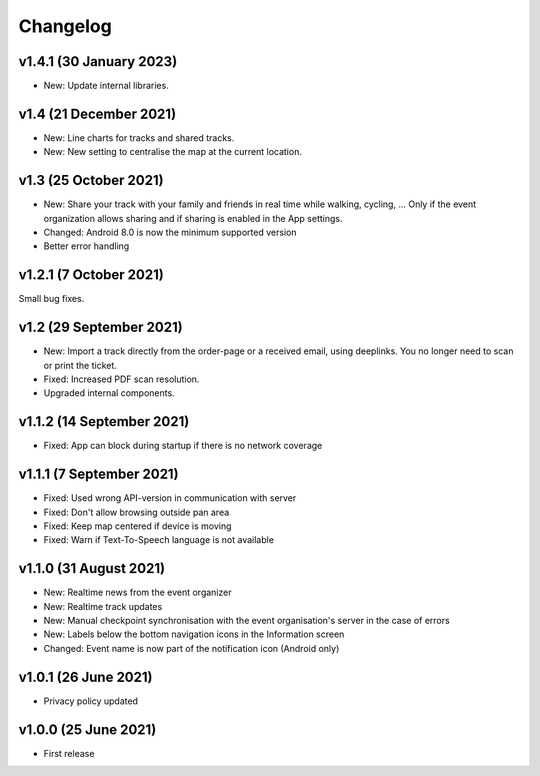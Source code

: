 Changelog
=========

v1.4.1 (30 January 2023)
------------------------
* New: Update internal libraries.

v1.4 (21 December 2021)
-----------------------
* New: Line charts for tracks and shared tracks.
* New: New setting to centralise the map at the current location.

v1.3 (25 October 2021)
-----------------------
* New: Share your track with your family and friends in real time while walking, cycling, ... Only if the event organization allows sharing and if sharing is enabled in the App settings.
* Changed: Android 8.0 is now the minimum supported version
* Better error handling

v1.2.1 (7 October 2021)
-----------------------
Small bug fixes.

v1.2 (29 September 2021)
--------------------------
* New: Import a track directly from the order-page or a received email, using deeplinks. You no longer need to scan or print the ticket.
* Fixed: Increased PDF scan resolution.
* Upgraded internal components.

v1.1.2 (14 September 2021)
--------------------------
* Fixed: App can block during startup if there is no network coverage

v1.1.1 (7 September 2021)
-------------------------
* Fixed: Used wrong API-version in communication with server
* Fixed: Don't allow browsing outside pan area
* Fixed: Keep map centered if device is moving
* Fixed: Warn if Text-To-Speech language is not available

v1.1.0 (31 August 2021)
-----------------------
* New: Realtime news from the event organizer
* New: Realtime track updates
* New: Manual checkpoint synchronisation with the event organisation's server in the case of errors
* New: Labels below the bottom navigation icons in the Information screen
* Changed: Event name is now part of the notification icon (Android only)

v1.0.1 (26 June 2021)
---------------------
* Privacy policy updated

v1.0.0 (25 June 2021)
---------------------
* First release
